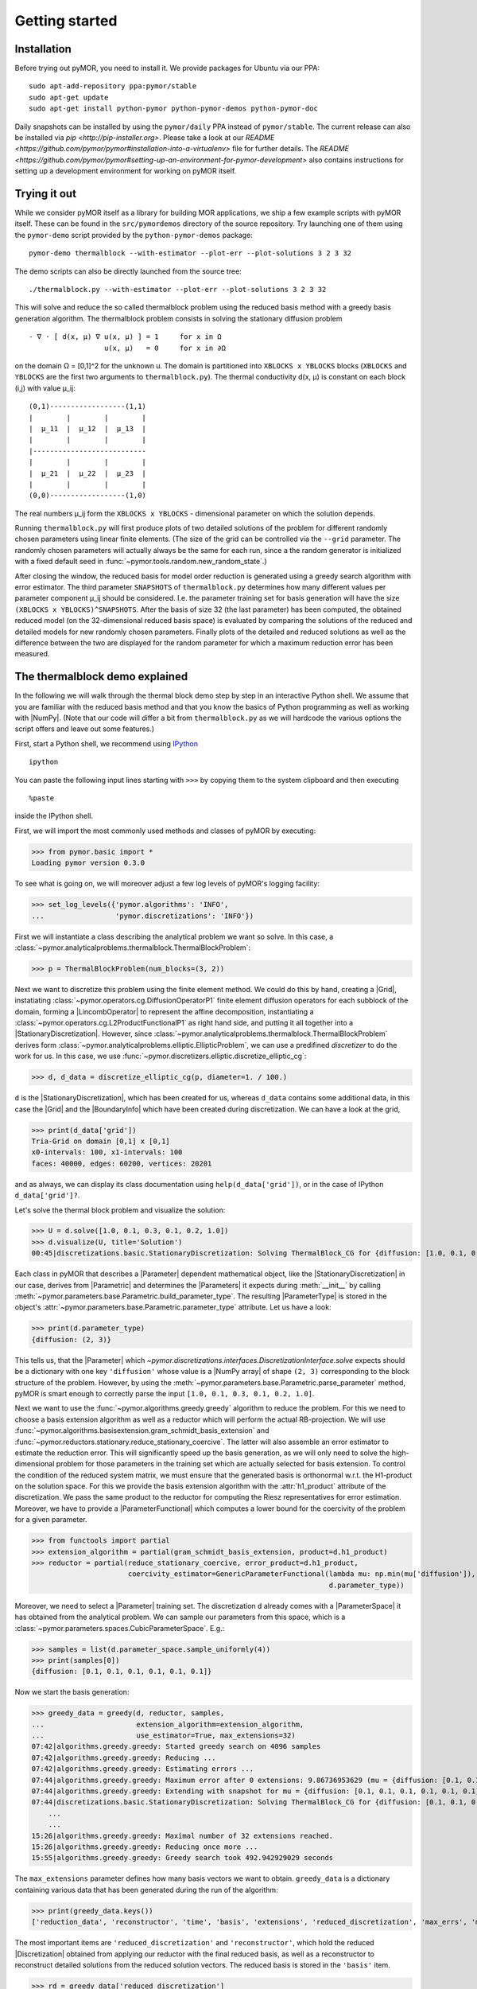 .. _getting_started:

***************
Getting started
***************

Installation
------------

Before trying out pyMOR, you need to install it. We provide packages for Ubuntu
via our PPA::

        sudo apt-add-repository ppa:pymor/stable
        sudo apt-get update
        sudo apt-get install python-pymor python-pymor-demos python-pymor-doc

Daily snapshots can be installed by using the ``pymor/daily`` PPA instead of
``pymor/stable``. The current release can also be installed via `pip
<http://pip-installer.org>`. Please take a look at our `README
<https://github.com/pymor/pymor#installation-into-a-virtualenv>` file for
further details. The `README
<https://github.com/pymor/pymor#setting-up-an-environment-for-pymor-development>`
also contains instructions for setting up a development environment for working
on pyMOR itself.


Trying it out
-------------

While we consider pyMOR itself as a library for building MOR applications, we
ship a few example scripts with pyMOR itself. These can be found in the
``src/pymordemos`` directory of the source repository.  Try launching one of
them using the ``pymor-demo`` script provided by the ``python-pymor-demos``
package::

    pymor-demo thermalblock --with-estimator --plot-err --plot-solutions 3 2 3 32

The demo scripts can also be directly launched from the source tree::

    ./thermalblock.py --with-estimator --plot-err --plot-solutions 3 2 3 32

This will solve and reduce the so called thermalblock problem using
the reduced basis method with a greedy basis generation algorithm.
The thermalblock problem consists in solving the stationary diffusion
problem ::

    - ∇ ⋅ [ d(x, μ) ∇ u(x, μ) ] = 1     for x in Ω
                      u(x, μ)   = 0     for x in ∂Ω

on the domain Ω = [0,1]^2 for the unknown u. The domain is partitioned into
``XBLOCKS x YBLOCKS`` blocks (``XBLOCKS`` and ``YBLOCKS`` are the first 
two arguments to ``thermalblock.py``). The thermal conductivity d(x, μ)
is constant on each block (i,j) with value μ_ij: ::

    (0,1)------------------(1,1)
    |        |        |        |
    |  μ_11  |  μ_12  |  μ_13  |
    |        |        |        |
    |---------------------------
    |        |        |        |
    |  μ_21  |  μ_22  |  μ_23  |
    |        |        |        |
    (0,0)------------------(1,0)

The real numbers μ_ij form the ``XBLOCKS x YBLOCKS`` - dimensional parameter
on which the solution depends.

Running ``thermalblock.py`` will first produce plots of two detailed
solutions of the problem for different randomly chosen parameters
using linear finite elements. (The size of the grid can be controlled
via the ``--grid`` parameter. The randomly chosen parameters will
actually always be the same for each run, since a the random generator
is initialized with a fixed default seed in
:func:`~pymor.tools.random.new_random_state`.)

After closing the window, the reduced basis for model order reduction
is generated using a greedy search algorithm with error estimator.
The third parameter ``SNAPSHOTS`` of ``thermalblock.py`` determines how many
different values per parameter component μ_ij should be considered.
I.e. the parameter training set for basis generation will have the
size ``(XBLOCKS x YBLOCKS)^SNAPSHOTS``. After the basis of size 32 (the
last parameter) has been computed, the obtained reduced model (on the
32-dimensional reduced basis space) is evaluated by comparing the
solutions of the reduced and detailed models for new randomly chosen
parameters. Finally plots of the detailed and reduced solutions as well
as the difference between the two are displayed for the random parameter
for which a maximum reduction error has been measured.


The thermalblock demo explained
-------------------------------

In the following we will walk through the thermal block demo step by
step in an interactive Python shell. We assume that you are familiar
with the reduced basis method and that you know the basics of Python
programming as well as working with |NumPy|. (Note that our code will
differ a bit from ``thermalblock.py`` as we will hardcode the various
options the script offers and leave out some features.)

First, start a Python shell, we recommend using
`IPython <http://ipython.org>`_ ::

    ipython

You can paste the following input lines starting with ``>>>`` by copying
them to the system clipboard and then executing ::

    %paste

inside the IPython shell.

First, we will import the most commonly used methods and classes of pyMOR
by executing:

>>> from pymor.basic import *
Loading pymor version 0.3.0

To see what is going on, we will moreover adjust a few log levels of
pyMOR's logging facility:

>>> set_log_levels({'pymor.algorithms': 'INFO',
...                 'pymor.discretizations': 'INFO'})

First we will instantiate a class describing the analytical problem
we want so solve. In this case, a 
:class:`~pymor.analyticalproblems.thermalblock.ThermalBlockProblem`:

>>> p = ThermalBlockProblem(num_blocks=(3, 2))

Next we want to discretize this problem using the finite element method.
We could do this by hand, creating a |Grid|, instatiating
:class:`~pymor.operators.cg.DiffusionOperatorP1` finite element diffusion
operators for each subblock of the domain, forming a |LincombOperator|
to represent the affine decomposition, instantiating a
:class:`~pymor.operators.cg.L2ProductFunctionalP1` as right hand side, and
putting it all together into a |StationaryDiscretization|. However, since
:class:`~pymor.analyticalproblems.thermalblock.ThermalBlockProblem` derives
form :class:`~pymor.analyticalproblems.elliptic.EllipticProblem`, we can use
a predifined *discretizer* to do the work for us. In this case, we use
:func:`~pymor.discretizers.elliptic.discretize_elliptic_cg`:

>>> d, d_data = discretize_elliptic_cg(p, diameter=1. / 100.)

``d`` is the |StationaryDiscretization|, which has been created for us,
whereas ``d_data`` contains some additional data, in this case the |Grid|
and the |BoundaryInfo| which have been created during discretization. We
can have a look at the grid,

>>> print(d_data['grid'])
Tria-Grid on domain [0,1] x [0,1]
x0-intervals: 100, x1-intervals: 100
faces: 40000, edges: 60200, vertices: 20201

and as always, we can display its class documentation using
``help(d_data['grid'])``, or in the case of IPython
``d_data['grid']?``.

Let's solve the thermal block problem and visualize the solution:

>>> U = d.solve([1.0, 0.1, 0.3, 0.1, 0.2, 1.0])
>>> d.visualize(U, title='Solution')
00:45|discretizations.basic.StationaryDiscretization: Solving ThermalBlock_CG for {diffusion: [1.0, 0.1, 0.3, 0.1, 0.2, 1.0]} ...

Each class in pyMOR that describes a |Parameter| dependent mathematical
object, like the |StationaryDiscretization| in our case, derives from
|Parametric| and determines the |Parameters| it expects during :meth:`__init__`
by calling :meth:`~pymor.parameters.base.Parametric.build_parameter_type`.
The resulting |ParameterType| is stored in the object's
:attr:`~pymor.parameters.base.Parametric.parameter_type` attribute. Let us
have a look:

>>> print(d.parameter_type)
{diffusion: (2, 3)}

This tells us, that the |Parameter| which
`~pymor.discretizations.interfaces.DiscretizationInterface.solve` expects
should be a dictionary with one key ``'diffusion'`` whose value is a
|NumPy array| of shape ``(2, 3)`` corresponding to the block structure of
the problem. However, by using the 
:meth:`~pymor.parameters.base.Parametric.parse_parameter` method, pyMOR is
smart enough to correctly parse the input ``[1.0, 0.1, 0.3, 0.1, 0.2, 1.0]``.

Next we want to use the :func:`~pymor.algorithms.greedy.greedy` algorithm
to reduce the problem. For this we need to choose a basis extension algorithm
as well as a reductor which will perform the actual RB-projection. We will
use :func:`~pymor.algorithms.basisextension.gram_schmidt_basis_extension` and
:func:`~pymor.reductors.stationary.reduce_stationary_coercive`. The latter
will also assemble an error estimator to estimate the reduction error. This
will significantly speed up the basis generation, as we will only need to
solve the high-dimensional problem for those parameters in the training set
which are actually selected for basis extension. To control the condition of
the reduced system matrix, we must ensure that the generated basis is
orthonormal w.r.t. the H1-product on the solution space. For this we provide
the basis extension algorithm with the :attr:`h1_product` attribute of the
discretization. We pass the same product to the reductor for computing the
Riesz representatives for error estimation. Moreover, we have to provide
a |ParameterFunctional| which computes a lower bound for the coercivity of
the problem for a given parameter.

>>> from functools import partial
>>> extension_algorithm = partial(gram_schmidt_basis_extension, product=d.h1_product)
>>> reductor = partial(reduce_stationary_coercive, error_product=d.h1_product,
                       coercivity_estimator=GenericParameterFunctional(lambda mu: np.min(mu['diffusion']),
                                                                       d.parameter_type))

Moreover, we need to select a |Parameter| training set. The discretization
``d`` already comes with a |ParameterSpace| it has obtained from the analytical
problem. We can sample our parameters from this space, which is a
:class:`~pymor.parameters.spaces.CubicParameterSpace`. E.g.:

>>> samples = list(d.parameter_space.sample_uniformly(4))
>>> print(samples[0])
{diffusion: [0.1, 0.1, 0.1, 0.1, 0.1, 0.1]}

Now we start the basis generation:

>>> greedy_data = greedy(d, reductor, samples,
...                      extension_algorithm=extension_algorithm,
...                      use_estimator=True, max_extensions=32)
07:42|algorithms.greedy.greedy: Started greedy search on 4096 samples
07:42|algorithms.greedy.greedy: Reducing ...
07:42|algorithms.greedy.greedy: Estimating errors ...
07:44|algorithms.greedy.greedy: Maximum error after 0 extensions: 9.86736953629 (mu = {diffusion: [0.1, 0.1, 0.1, 0.1, 0.1, 0.1]})
07:44|algorithms.greedy.greedy: Extending with snapshot for mu = {diffusion: [0.1, 0.1, 0.1, 0.1, 0.1, 0.1]}
07:44|discretizations.basic.StationaryDiscretization: Solving ThermalBlock_CG for {diffusion: [0.1, 0.1, 0.1, 0.1, 0.1, 0.1]} ...
    ...
    ...
15:26|algorithms.greedy.greedy: Maximal number of 32 extensions reached.
15:26|algorithms.greedy.greedy: Reducing once more ...
15:55|algorithms.greedy.greedy: Greedy search took 492.942929029 seconds

The ``max_extensions`` parameter defines how many basis vectors we want to
obtain. ``greedy_data`` is a dictionary containing various data that has
been generated during the run of the algorithm:

>>> print(greedy_data.keys())
['reduction_data', 'reconstructor', 'time', 'basis', 'extensions', 'reduced_discretization', 'max_errs', 'max_err_mus']

The most important items are ``'reduced_discretization'`` and
``'reconstructor'``, which hold the reduced |Discretization| obtained
from applying our reductor with the final reduced basis, as well as a
reconstructor to reconstruct detailed solutions from the reduced solution
vectors. The reduced basis is stored in the ``'basis'`` item.

>>> rd = greedy_data['reduced_discretization']
>>> rc = greedy_data['reconstructor']
>>> rb = greedy_data['basis']

All vectors in pyMOR are stored in so called |VectorArrays|. For example
the solution ``U`` computed above is given as a |VectorArray| of length 1.
For the reduced basis we have:

>>> print(type(rb))
<class 'pymor.la.numpyvectorarray.NumpyVectorArray'>
>>> print(len(rb))
32
>>> print(rb.dim)
20201

Let us check, if the reduced basis really is orthonormal with respect to
the H1-product. For this we use the :meth:`~pymor.operators.interfaces.OperatorInterface.apply2`
method:

>>> import numpy as np
>>> gram_matrix = d.h1_product.apply2(rb, rb, pairwise=False)
>>> print(np.max(np.abs(gram_matrix - np.eye(32))))
7.93622818335e-14

Looks good! We can now solve the reduced model for the same parameter as above.
The result is a vector of coefficients w.r.t. the reduced basis, which is
currently stored in ``rb``. To form the linear combination, we use the
reconstructor:

>>> u = rd.solve([1.0, 0.1, 0.3, 0.1, 0.2, 1.0])
>>> print(u)
[[  5.79477471e-01   5.91289054e-02   1.89924036e-01   1.89149529e-02
    1.81103127e-01   2.69920752e-02  -1.79611519e-01   7.99676272e-03
    1.54092560e-01   5.76326362e-02   1.97982347e-01  -2.13775254e-02
    3.12892660e-02  -1.27037440e-01  -1.51352508e-02   3.36101087e-02
    2.05779889e-02  -4.96445984e-03   3.21176662e-02  -2.52674851e-02
    2.92150040e-02   3.23570362e-03  -4.14288199e-03   5.48325425e-03
    4.10728945e-03   1.59251955e-03  -9.23470903e-03  -2.57483574e-03
   -2.52451212e-03  -5.08125873e-04   2.71427033e-03   5.83210112e-05]]
>>> U_red = rc.reconstruct(u)
>>> print(U_red.dim)
20201

Finally we compute the reduction error and display the reduced solution along with
the detailed solution and the error:

>>> ERR = U - U_red
>>> print(d.h1_norm(ERR))
[ 0.00944595]
>>> d.visualize((U, U_red, ERR), legend=('Detailed', 'Reduced', 'Error'),
...             separate_colorbars=True)

We can nicely observe how the error is maximized along the jumps of the
diffusion coeffient, which is expected.

Learning more
-------------

As a next step, you should read our :ref:`technical_overview` which discusses the
most important concepts and design decisions behind pyMOR. After that
you should be fit to delve into the reference documentation.

Should you have any problems regarding pyMOR, questions or
`feature requests <https://github.com/pymor/pymor/issues>`_, do not hestitate
to contact us at our
`mailing list <http://listserv.uni-muenster.de/mailman/listinfo/pymor-dev>`_!
